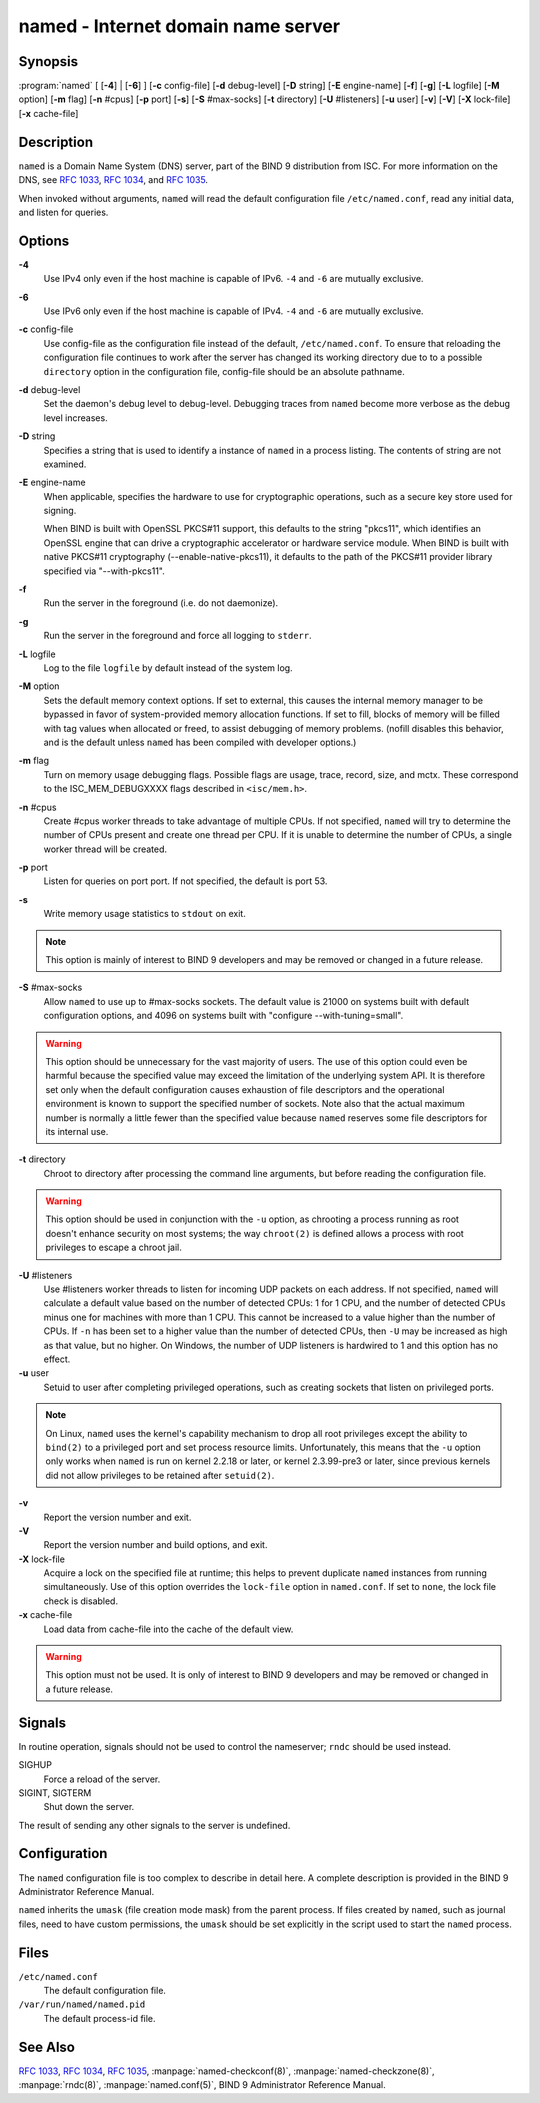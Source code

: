 .. 
   Copyright (C) Internet Systems Consortium, Inc. ("ISC")
   
   This Source Code Form is subject to the terms of the Mozilla Public
   License, v. 2.0. If a copy of the MPL was not distributed with this
   file, you can obtain one at https://mozilla.org/MPL/2.0/.
   
   See the COPYRIGHT file distributed with this work for additional
   information regarding copyright ownership.

..
   Copyright (C) Internet Systems Consortium, Inc. ("ISC")

   This Source Code Form is subject to the terms of the Mozilla Public
   License, v. 2.0. If a copy of the MPL was not distributed with this
   file, You can obtain one at http://mozilla.org/MPL/2.0/.

   See the COPYRIGHT file distributed with this work for additional
   information regarding copyright ownership.


.. highlight: console

.. _man_named:

named - Internet domain name server
-----------------------------------

Synopsis
~~~~~~~~

:program:`named` [ [**-4**] | [**-6**] ] [**-c** config-file] [**-d** debug-level] [**-D** string] [**-E** engine-name] [**-f**] [**-g**] [**-L** logfile] [**-M** option] [**-m** flag] [**-n** #cpus] [**-p** port] [**-s**] [**-S** #max-socks] [**-t** directory] [**-U** #listeners] [**-u** user] [**-v**] [**-V**] [**-X** lock-file] [**-x** cache-file]

Description
~~~~~~~~~~~

``named`` is a Domain Name System (DNS) server, part of the BIND 9
distribution from ISC. For more information on the DNS, see :rfc:`1033`,
:rfc:`1034`, and :rfc:`1035`.

When invoked without arguments, ``named`` will read the default
configuration file ``/etc/named.conf``, read any initial data, and
listen for queries.

Options
~~~~~~~

**-4**
   Use IPv4 only even if the host machine is capable of IPv6. ``-4`` and
   ``-6`` are mutually exclusive.

**-6**
   Use IPv6 only even if the host machine is capable of IPv4. ``-4`` and
   ``-6`` are mutually exclusive.

**-c** config-file
   Use config-file as the configuration file instead of the default,
   ``/etc/named.conf``. To ensure that reloading the configuration file
   continues to work after the server has changed its working directory
   due to to a possible ``directory`` option in the configuration file,
   config-file should be an absolute pathname.

**-d** debug-level
   Set the daemon's debug level to debug-level. Debugging traces from
   ``named`` become more verbose as the debug level increases.

**-D** string
   Specifies a string that is used to identify a instance of ``named``
   in a process listing. The contents of string are not examined.

**-E** engine-name
   When applicable, specifies the hardware to use for cryptographic
   operations, such as a secure key store used for signing.

   When BIND is built with OpenSSL PKCS#11 support, this defaults to the
   string "pkcs11", which identifies an OpenSSL engine that can drive a
   cryptographic accelerator or hardware service module. When BIND is
   built with native PKCS#11 cryptography (--enable-native-pkcs11), it
   defaults to the path of the PKCS#11 provider library specified via
   "--with-pkcs11".

**-f**
   Run the server in the foreground (i.e. do not daemonize).

**-g**
   Run the server in the foreground and force all logging to ``stderr``.

**-L** logfile
   Log to the file ``logfile`` by default instead of the system log.

**-M** option
   Sets the default memory context options. If set to external, this
   causes the internal memory manager to be bypassed in favor of
   system-provided memory allocation functions. If set to fill, blocks
   of memory will be filled with tag values when allocated or freed, to
   assist debugging of memory problems. (nofill disables this behavior,
   and is the default unless ``named`` has been compiled with developer
   options.)

**-m** flag
   Turn on memory usage debugging flags. Possible flags are usage,
   trace, record, size, and mctx. These correspond to the
   ISC_MEM_DEBUGXXXX flags described in ``<isc/mem.h>``.

**-n** #cpus
   Create #cpus worker threads to take advantage of multiple CPUs. If
   not specified, ``named`` will try to determine the number of CPUs
   present and create one thread per CPU. If it is unable to determine
   the number of CPUs, a single worker thread will be created.

**-p** port
   Listen for queries on port port. If not specified, the default is
   port 53.

**-s**
   Write memory usage statistics to ``stdout`` on exit.

.. note::

      This option is mainly of interest to BIND 9 developers and may be
      removed or changed in a future release.

**-S** #max-socks
   Allow ``named`` to use up to #max-socks sockets. The default value is
   21000 on systems built with default configuration options, and 4096
   on systems built with "configure --with-tuning=small".

.. warning::

      This option should be unnecessary for the vast majority of users.
      The use of this option could even be harmful because the specified
      value may exceed the limitation of the underlying system API. It
      is therefore set only when the default configuration causes
      exhaustion of file descriptors and the operational environment is
      known to support the specified number of sockets. Note also that
      the actual maximum number is normally a little fewer than the
      specified value because ``named`` reserves some file descriptors
      for its internal use.

**-t** directory
   Chroot to directory after processing the command line arguments, but
   before reading the configuration file.

.. warning::

      This option should be used in conjunction with the ``-u`` option,
      as chrooting a process running as root doesn't enhance security on
      most systems; the way ``chroot(2)`` is defined allows a process
      with root privileges to escape a chroot jail.

**-U** #listeners
   Use #listeners worker threads to listen for incoming UDP packets on
   each address. If not specified, ``named`` will calculate a default
   value based on the number of detected CPUs: 1 for 1 CPU, and the
   number of detected CPUs minus one for machines with more than 1 CPU.
   This cannot be increased to a value higher than the number of CPUs.
   If ``-n`` has been set to a higher value than the number of detected
   CPUs, then ``-U`` may be increased as high as that value, but no
   higher. On Windows, the number of UDP listeners is hardwired to 1 and
   this option has no effect.

**-u** user
   Setuid to user after completing privileged operations, such as
   creating sockets that listen on privileged ports.

.. note::

      On Linux, ``named`` uses the kernel's capability mechanism to drop
      all root privileges except the ability to ``bind(2)`` to a
      privileged port and set process resource limits. Unfortunately,
      this means that the ``-u`` option only works when ``named`` is run
      on kernel 2.2.18 or later, or kernel 2.3.99-pre3 or later, since
      previous kernels did not allow privileges to be retained after
      ``setuid(2)``.

**-v**
   Report the version number and exit.

**-V**
   Report the version number and build options, and exit.

**-X** lock-file
   Acquire a lock on the specified file at runtime; this helps to
   prevent duplicate ``named`` instances from running simultaneously.
   Use of this option overrides the ``lock-file`` option in
   ``named.conf``. If set to ``none``, the lock file check is disabled.

**-x** cache-file
   Load data from cache-file into the cache of the default view.

.. warning::

      This option must not be used. It is only of interest to BIND 9
      developers and may be removed or changed in a future release.

Signals
~~~~~~~

In routine operation, signals should not be used to control the
nameserver; ``rndc`` should be used instead.

SIGHUP
   Force a reload of the server.

SIGINT, SIGTERM
   Shut down the server.

The result of sending any other signals to the server is undefined.

Configuration
~~~~~~~~~~~~~

The ``named`` configuration file is too complex to describe in detail
here. A complete description is provided in the BIND 9 Administrator
Reference Manual.

``named`` inherits the ``umask`` (file creation mode mask) from the
parent process. If files created by ``named``, such as journal files,
need to have custom permissions, the ``umask`` should be set explicitly
in the script used to start the ``named`` process.

Files
~~~~~

``/etc/named.conf``
   The default configuration file.

``/var/run/named/named.pid``
   The default process-id file.

See Also
~~~~~~~~

:rfc:`1033`, :rfc:`1034`, :rfc:`1035`, :manpage:`named-checkconf(8)`, :manpage:`named-checkzone(8)`, :manpage:`rndc(8)`, :manpage:`named.conf(5)`, BIND 9 Administrator Reference Manual.
